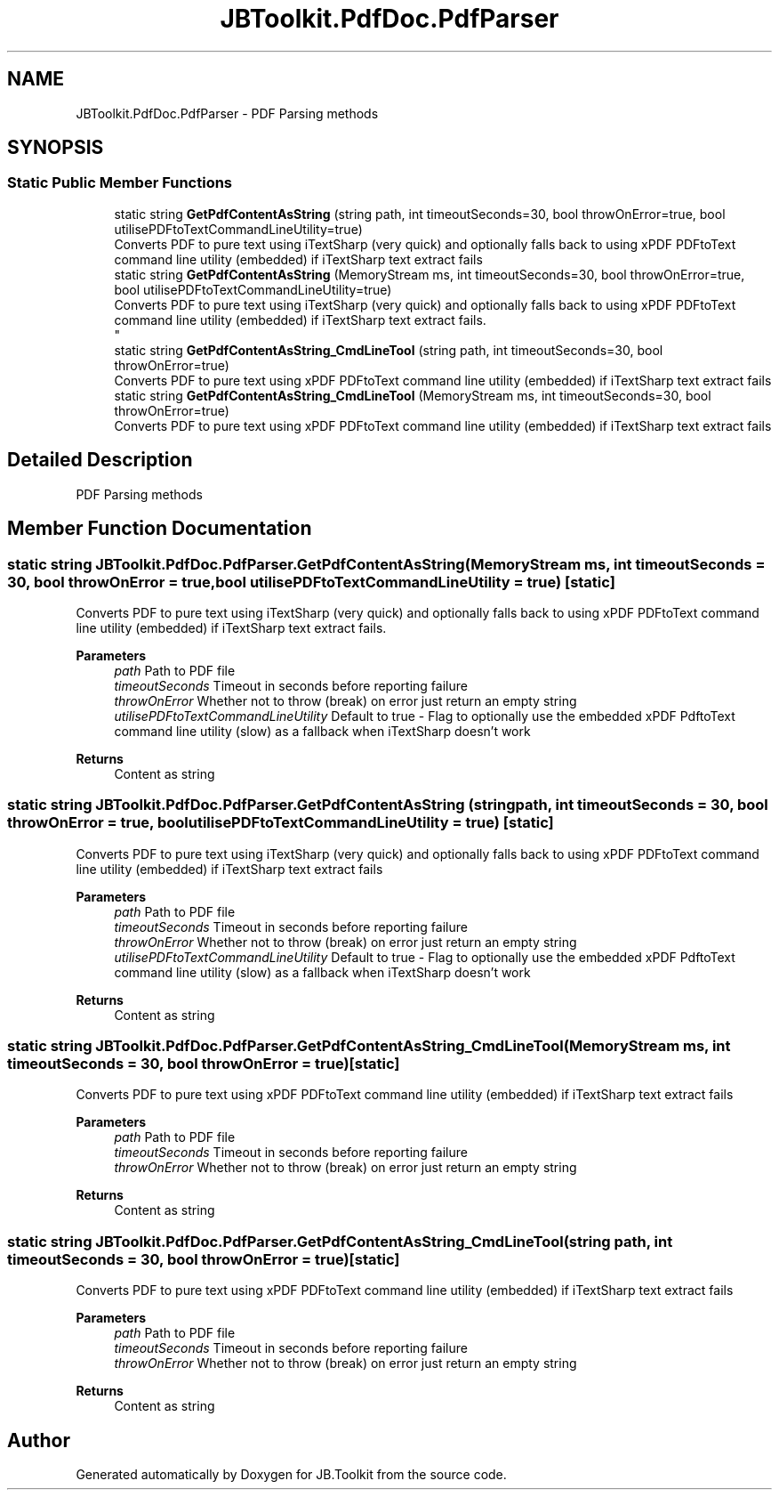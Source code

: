 .TH "JBToolkit.PdfDoc.PdfParser" 3 "Sat Oct 10 2020" "JB.Toolkit" \" -*- nroff -*-
.ad l
.nh
.SH NAME
JBToolkit.PdfDoc.PdfParser \- PDF Parsing methods  

.SH SYNOPSIS
.br
.PP
.SS "Static Public Member Functions"

.in +1c
.ti -1c
.RI "static string \fBGetPdfContentAsString\fP (string path, int timeoutSeconds=30, bool throwOnError=true, bool utilisePDFtoTextCommandLineUtility=true)"
.br
.RI "Converts PDF to pure text using iTextSharp (very quick) and optionally falls back to using xPDF PDFtoText command line utility (embedded) if iTextSharp text extract fails "
.ti -1c
.RI "static string \fBGetPdfContentAsString\fP (MemoryStream ms, int timeoutSeconds=30, bool throwOnError=true, bool utilisePDFtoTextCommandLineUtility=true)"
.br
.RI "Converts PDF to pure text using iTextSharp (very quick) and optionally falls back to using xPDF PDFtoText command line utility (embedded) if iTextSharp text extract fails\&. 
.br
 "
.ti -1c
.RI "static string \fBGetPdfContentAsString_CmdLineTool\fP (string path, int timeoutSeconds=30, bool throwOnError=true)"
.br
.RI "Converts PDF to pure text using xPDF PDFtoText command line utility (embedded) if iTextSharp text extract fails "
.ti -1c
.RI "static string \fBGetPdfContentAsString_CmdLineTool\fP (MemoryStream ms, int timeoutSeconds=30, bool throwOnError=true)"
.br
.RI "Converts PDF to pure text using xPDF PDFtoText command line utility (embedded) if iTextSharp text extract fails "
.in -1c
.SH "Detailed Description"
.PP 
PDF Parsing methods 


.SH "Member Function Documentation"
.PP 
.SS "static string JBToolkit\&.PdfDoc\&.PdfParser\&.GetPdfContentAsString (MemoryStream ms, int timeoutSeconds = \fC30\fP, bool throwOnError = \fCtrue\fP, bool utilisePDFtoTextCommandLineUtility = \fCtrue\fP)\fC [static]\fP"

.PP
Converts PDF to pure text using iTextSharp (very quick) and optionally falls back to using xPDF PDFtoText command line utility (embedded) if iTextSharp text extract fails\&. 
.br
 
.PP
\fBParameters\fP
.RS 4
\fIpath\fP Path to PDF file
.br
\fItimeoutSeconds\fP Timeout in seconds before reporting failure
.br
\fIthrowOnError\fP Whether not to throw (break) on error just return an empty string
.br
\fIutilisePDFtoTextCommandLineUtility\fP Default to true - Flag to optionally use the embedded xPDF PdftoText command line utility (slow) as a fallback when iTextSharp doesn't work
.RE
.PP
\fBReturns\fP
.RS 4
Content as string
.RE
.PP

.SS "static string JBToolkit\&.PdfDoc\&.PdfParser\&.GetPdfContentAsString (string path, int timeoutSeconds = \fC30\fP, bool throwOnError = \fCtrue\fP, bool utilisePDFtoTextCommandLineUtility = \fCtrue\fP)\fC [static]\fP"

.PP
Converts PDF to pure text using iTextSharp (very quick) and optionally falls back to using xPDF PDFtoText command line utility (embedded) if iTextSharp text extract fails 
.PP
\fBParameters\fP
.RS 4
\fIpath\fP Path to PDF file
.br
\fItimeoutSeconds\fP Timeout in seconds before reporting failure
.br
\fIthrowOnError\fP Whether not to throw (break) on error just return an empty string
.br
\fIutilisePDFtoTextCommandLineUtility\fP Default to true - Flag to optionally use the embedded xPDF PdftoText command line utility (slow) as a fallback when iTextSharp doesn't work
.RE
.PP
\fBReturns\fP
.RS 4
Content as string
.RE
.PP

.SS "static string JBToolkit\&.PdfDoc\&.PdfParser\&.GetPdfContentAsString_CmdLineTool (MemoryStream ms, int timeoutSeconds = \fC30\fP, bool throwOnError = \fCtrue\fP)\fC [static]\fP"

.PP
Converts PDF to pure text using xPDF PDFtoText command line utility (embedded) if iTextSharp text extract fails 
.PP
\fBParameters\fP
.RS 4
\fIpath\fP Path to PDF file
.br
\fItimeoutSeconds\fP Timeout in seconds before reporting failure
.br
\fIthrowOnError\fP Whether not to throw (break) on error just return an empty string
.RE
.PP
\fBReturns\fP
.RS 4
Content as string
.RE
.PP

.SS "static string JBToolkit\&.PdfDoc\&.PdfParser\&.GetPdfContentAsString_CmdLineTool (string path, int timeoutSeconds = \fC30\fP, bool throwOnError = \fCtrue\fP)\fC [static]\fP"

.PP
Converts PDF to pure text using xPDF PDFtoText command line utility (embedded) if iTextSharp text extract fails 
.PP
\fBParameters\fP
.RS 4
\fIpath\fP Path to PDF file
.br
\fItimeoutSeconds\fP Timeout in seconds before reporting failure
.br
\fIthrowOnError\fP Whether not to throw (break) on error just return an empty string
.RE
.PP
\fBReturns\fP
.RS 4
Content as string
.RE
.PP


.SH "Author"
.PP 
Generated automatically by Doxygen for JB\&.Toolkit from the source code\&.
